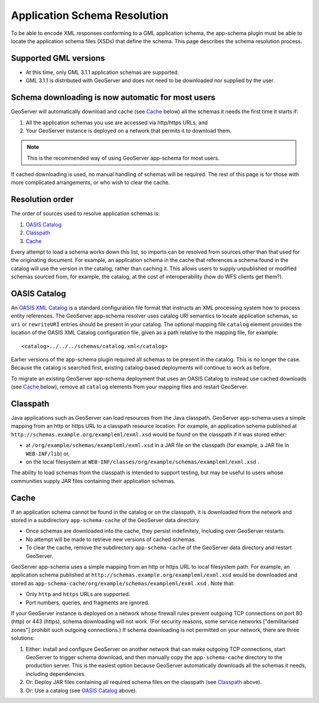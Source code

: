 .. _app-schema.app-schema-resolution:

Application Schema Resolution
=============================

To be able to encode XML responses conforming to a GML application schema, the app-schema plugin must be able to locate the application schema files (XSDs) that define the schema. This page describes the schema resolution process.


Supported GML versions
----------------------

* At this time, only GML 3.1.1 application schemas are supported.

* GML 3.1.1 is distributed with GeoServer and does not need to be downloaded nor supplied by the user.


Schema downloading is now automatic for most users
--------------------------------------------------

GeoServer will automatically download and cache (see `Cache`_ below) all the schemas it needs the first time it starts if:

#. All the application schemas you use are accessed via http/https URLs, and
#. Your GeoServer instance is deployed on a network that permits it to download them.

.. note:: This is the recommended way of using GeoServer app-schema for most users.

If cached downloading is used, no manual handling of schemas will be required. The rest of this page is for those with more complicated arrangements, or who wish to clear the cache.


Resolution order
----------------

The order of sources used to resolve application schemas is:

#. `OASIS Catalog`_
#. `Classpath`_
#. `Cache`_

Every attempt to load a schema works down this list, so imports can be resolved from sources other than that used for the originating document. For example, an application schema in the cache that references a schema found in the catalog will use the version in the catalog, rather than caching it. This allows users to supply unpublished or modified schemas sourced from, for example, the catalog, at the cost of interoperability (how do WFS clients get them?).


OASIS Catalog
-------------

An `OASIS XML Catalog <http://www.oasis-open.org/committees/entity/spec-2001-08-06.html>`_ is a standard configuration file format that instructs an XML processing system how to process entity references. The GeoServer app-schema resolver uses catalog URI semantics to locate application schemas, so ``uri`` or ``rewriteURI`` entries should be present in your catalog. The optional mapping file  ``catalog`` element provides the location of the OASIS XML Catalog configuration file, given as a path relative to the mapping file, for example::

    <catalog>../../../schemas/catalog.xml</catalog>

Earlier versions of the app-schema plugin required all schemas to be present in the catalog. This is no longer the case. Because the catalog is searched first, existing catalog-based deployments will continue to work as before.

To migrate an existing GeoServer app-schema deployment that uses an OASIS Catalog to instead use cached downloads (see `Cache`_ below), remove all ``catalog`` elements from your mapping files and restart GeoServer.


Classpath
---------

Java applications such as GeoServer can load resources from the Java classpath. GeoServer app-schema uses a simple mapping from an http or https URL to a classpath resource location. For example, an application schema published at ``http://schemas.example.org/exampleml/exml.xsd`` would be found on the classpath if it was stored either:

* at ``/org/example/schemas/exampleml/exml.xsd`` in a JAR file on the classpath (for example, a JAR file in ``WEB-INF/lib``) or,
* on the local filesystem at ``WEB-INF/classes/org/example/schemas/exampleml/exml.xsd`` .

The ability to load schemas from the classpath is intended to support testing, but may be useful to users whose communities supply JAR files containing their application schemas.


Cache
-----

If an application schema cannot be found in the catalog or on the classpath, it is downloaded from the network and stored in a subdirectory ``app-schema-cache`` of the GeoServer data directory.

* Once schemas are downloaded into the cache, they persist indefinitely, including over GeoServer restarts.
* No attempt will be made to retrieve new versions of cached schemas.
* To clear the cache, remove the  subdirectory ``app-schema-cache`` of the GeoServer data directory and restart GeoServer.

GeoServer app-schema uses a simple mapping from an http or https URL to local filesystem path. For example, an application schema published at ``http://schemas.example.org/exampleml/exml.xsd`` would be downloaded and stored as ``app-schema-cache/org/example/schemas/exampleml/exml.xsd`` . Note that:

* Only ``http`` and ``https`` URLs are supported.
* Port numbers, queries, and fragments are ignored.

If your GeoServer instance is deployed on a network whose firewall rules prevent outgoing TCP connections on port 80 (http) or 443 (https), schema downloading will not work. (For security reasons, some service networks ["demilitarised zones"] prohibit such outgoing connections.) If schema downloading is not permitted on your network, there are three solutions:

#. Either: Install and configure GeoServer on another network that can make outgoing TCP connections, start GeoServer to trigger schema download, and then manually copy the ``app-schema-cache`` directory to the production server. This is the easiest option because GeoServer automatically downloads all the schemas it needs, including dependencies.
#. Or: Deploy JAR files containing all required schema files on the classpath (see `Classpath`_ above).
#. Or: Use a catalog (see `OASIS Catalog`_ above).

